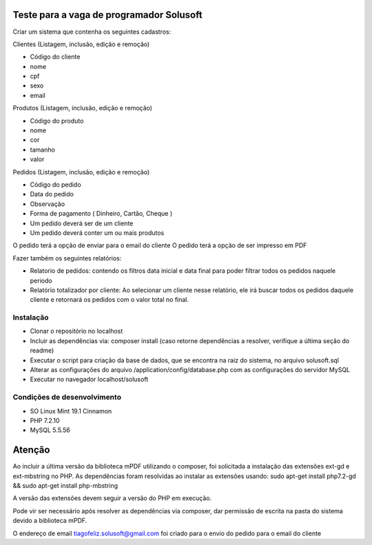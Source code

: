#########################################
Teste para a vaga de programador Solusoft
#########################################

Criar um sistema que contenha os seguintes cadastros:

Clientes (Listagem, inclusão, edição e remoção)

-  Código do cliente
-  nome
-  cpf
-  sexo
-  email

Produtos (Listagem, inclusão, edição e remoção)

-  Código do produto
-  nome
-  cor
-  tamanho
-  valor

Pedidos (Listagem, inclusão, edição e remoção)

-  Código do pedido
-  Data do pedido
-  Observação
-  Forma de pagamento ( Dinheiro, Cartão, Cheque )

-  Um pedido deverá ser de um cliente
-  Um pedido deverá conter um ou mais produtos

O pedido terá a opção de enviar para o email do cliente
O pedido terá a opção de ser impresso em PDF

Fazer também os seguintes relatórios:

-  Relatorio de pedidos: contendo os filtros data inicial e data final para poder filtrar todos os pedidos naquele periodo
-  Relatório totalizador por cliente: Ao selecionar um cliente nesse relatório, ele irá buscar todos os pedidos daquele cliente e retornará os pedidos com o valor total no final.

**********
Instalação
**********

-  Clonar o repositório no localhost
-  Incluir as dependências via: composer install (caso retorne dependências a resolver, verifique a última seção do readme)
-  Executar o script para criação da base de dados, que se encontra na raiz do sistema, no arquivo solusoft.sql
-  Alterar as configurações do arquivo /application/config/database.php com as configurações do servidor MySQL
-  Executar no navegador localhost/solusoft

****************************
Condições de desenvolvimento
****************************

-  SO Linux Mint 19.1 Cinnamon
-  PHP 7.2.10
-  MySQL 5.5.56

#######
Atenção
#######

Ao incluir a última versão da biblioteca mPDF utilizando o composer, foi solicitada a instalação das extensões ext-gd e ext-mbstring no PHP.
As dependências foram resolvidas ao instalar as extensões usando: sudo apt-get install php7.2-gd && sudo apt-get install php-mbstring

A versão das extensões devem seguir a versão do PHP em execução.

Pode vir ser necessário após resolver as dependências via composer, dar permissão de escrita na pasta do sistema devido a biblioteca mPDF.

O endereço de email tiagofeliz.solusoft@gmail.com foi criado para o envio do pedido para o email do cliente
